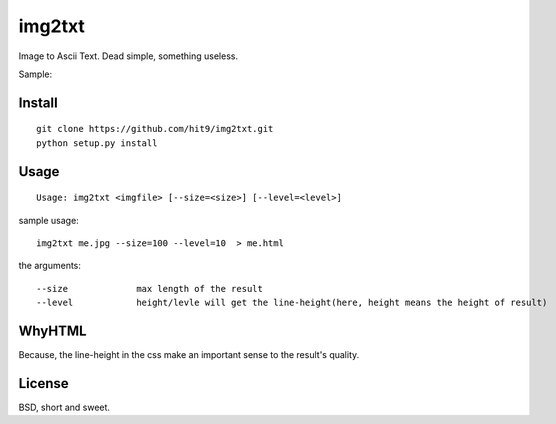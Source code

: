 img2txt
=======

Image to Ascii Text. Dead simple, something useless.

Sample:

.. image:: https://github.com/hit9/img2txt/raw/master/sample/test.jpg

.. image:: https://github.com/hit9/img2txt/raw/master/sample/html.png

Install
-------

::

    git clone https://github.com/hit9/img2txt.git
    python setup.py install

Usage
-----

::

    Usage: img2txt <imgfile> [--size=<size>] [--level=<level>]

sample usage::

    img2txt me.jpg --size=100 --level=10  > me.html

the arguments::

    --size             max length of the result
    --level            height/levle will get the line-height(here, height means the height of result)

WhyHTML
-------

Because, the line-height in the css make an important sense to the result's quality.

License
-------

BSD,  short and sweet.
